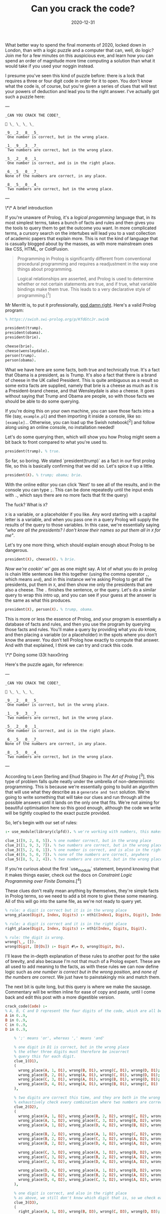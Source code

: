 #+TITLE: Can you crack the code?
#+DATE: 2020-12-31
#+CATEGORY: programming

What better way to spend the final moments of 2020, locked down in London, than with a logic puzzle and a computer that can, well, do logic? Join me for a few minutes on this auspicious eve, and learn how you can spend an order of magnitude more time computing a solution than what it would take if you used your noggin instead.

I presume you've seen this kind of puzzle before: there is a lock that requires a three or four digit code in order for it to open. You don't know what the code is, of course, but you're given a series of clues that will test your powers of deduction and lead you to the right answer. I've actually got such a puzzle here:

---

#+begin_src text
_CAN YOU CRACK THE CODE?_

🔐 \_ \_ \_ \_

_9_ _2_ _8_ _5_  
 One number is correct, but in the wrong place.

_1_ _9_ _3_ _7_  
 Two numbers are correct, but in the wrong place.

_5_ _2_ _0_ _1_  
 One number is correct, and is in the right place.

_6_ _5_ _0_ _7_
None of the numbers are correct, in any place.

_8_ _5_ _0_ _4_  
 Two numbers are correct, but in the wrong place.
#+end_src

---

\*\* A brief introduction

If you're unaware of Prolog, it's a /logical progamming/ language that, in its most simplest terms, takes a bunch of facts and rules and then gives you the tools to query them to get the outcome you want. In more complicated terms, a cursory search on the intertubes will lead you to a vast collection of academic papers that explain more. This is not the kind of language that is casually blogged about by the masses, as with more mainstream ones like CSS, HTML, or ColdFusion.

#+begin_quote
Programming in Prolog is significantly different from conventional procedural programming and requires a readjustment in the way one things about programming.

Logical relationships are asserted, and Prolog is used to determine whether or not certain statements are true, and if true, what variable bindings make them true. This leads to a very declarative style of programming.[^1]
#+end_quote

Mr Merritt is, to put it professionally, _god damn right_. Here's a valid Prolog program:

#+begin_src prolog
% https://swish.swi-prolog.org/p/KfdGtcJr.swinb

president(trump).
president(obama).
president(brie).

cheese(brie).
cheese(wensleydale).
person(trump).
person(obama).
#+end_src

What we have here are some facts, both true and technically true. It's a fact that Obama is a president, as is Trump. It's also a fact that there is a brand of cheese in the UK called President. This is quite ambiguous as a result so some extra facts are supplied, namely that brie is a cheese as much as it is a President-brand cheese, and that Wensleydale is also a cheese. It goes without saying that Trump and Obama are people, so with those facts we should be able to do some querying.

If you're doing this on your own machine, you can save those facts into a file (say, ~example.pl~) and then importing it inside a console, like so: ~[example].~. Otherwise, you can load up the Swish notebook[^2] and follow along using an online console, no installation needed!

Let's do some querying then, which will show you how Prolog might seem a bit back to front compared to what you're used to.

#+begin_src prolog
president(trump). % true.
#+end_src

So far, so boring. We stated `president(trump)` as a fact in our first prolog file, so this is basically confirming that we did so. Let's spice it up a little.

#+begin_src prolog
president(X). % trump; obama; brie.
#+end_src

#+begin_aside
With the online editor you can click 'Next' to see all of the results, and in the console you can type ~;~. This can be done repeatedly until the input ends with ~.~, which says there are no more facts that fit the query)
#+end_aside

The fuck? What is ~X~?

~X~ is a variable, or a placeholder if you like. Any word starting with a capital letter is a variable, and when you pass one in a query Prolog will supply the results of the query to those variables. In this case, we're essentially saying /"who are all the presidents? I don't know their names so put them all in ~X~ for me"/.

Let's try one more thing, which should explain enough about Prolog to be dangerous.

#+begin_src prolog
president(X), cheese(X). % brie.
#+end_src

/Now we're cookin' wi' gas/ as one might say. A lot of what you do in prolog is chain little sentences like this together (using the comma operator ~,~, which means ~and~), and in this instance we're asking Prolog to get all the presidents, put them in ~X~, and then show me only the presidents that are also a cheese. The ~.~ finishes the sentence, or the query. Let's do a similar query to wrap this intro up, and you can see if your guess at the answer is the same as what this produces.

#+begin_src prolog
president(X), person(X). % trump, obama.
#+end_src

This is more or less the essence of Prolog, and your program is essentially a database of facts and rules, and then you use the program by querying those facts and rules. You'll make a query by providing what you /do/ know, and then placing a variable (or a placeholder) in the spots where you don't know the answer. You don't tell Prolog how exactly to compute that answer. And with that explained, I think we can try and crack this code.

\*\* Doing some l33t haxx0ring

Here's the puzzle again, for reference:

---

#+begin_src text
_CAN YOU CRACK THE CODE?_

🔐 \_ \_ \_ \_

_9_ _2_ _8_ _5_  
 One number is correct, but in the wrong place.

_1_ _9_ _3_ _7_  
 Two numbers are correct, but in the wrong place.

_5_ _2_ _0_ _1_  
 One number is correct, and is in the right place.

_6_ _5_ _0_ _7_
None of the numbers are correct, in any place.

_8_ _5_ _0_ _4_  
 Two numbers are correct, but in the wrong place.
#+end_src

---

According to Leon Sterling and Ehud Shapiro in /The Art of Prolog/ [^3], this type of problem falls quite neatly under the umbrella of non-deterministic programming. This is because we're essentially going to build an algorithm that will use what they describe as a ~generate and test~ solution. We're going to write something that will take our clues and run through all the possible answers until it lands on the only one that fits. We're not aiming for beautiful optimisation here so this good enough, although the code we write will be tightly coupled to the exact puzzle provided.

So, let's begin with our set of rules:

#+begin_src prolog
:- use_module(library(clpfd)). % we're working with numbers, this makes it easier.

clue_1([9, 2, 8, 5]). % one number correct, but in the wrong place
clue_2([1, 9, 3, 7]). % two numbers are correct, but in the wrong place
clue_3([5, 2, 0, 1]). % one number is correct, and is also in the right place
clue_4([6, 5, 0, 7]). % none of the numbers are correct, anywhere
clue_5([8, 5, 2, 4]). % two numbers are correct, but in the wrong place
#+end_src

#+begin_aside
If you're curious about the first `use_module` statement, beyond knowing that it makes things easier, check out the docs on /Constraint Logic Programming over Finite Domains/.[^4]
#+end_aside

These clues don't really mean anything by themselves, they're simple facts in Prolog terms, so we need to add a bit more to give these some meaning. All of this will go into the same file, as we're not ready to query yet.

#+begin_src prolog
% rule: a digit is correct but it is in the wrong place
wrong_place(Digit, Index, Digits) :- nth1(Index1, Digits, Digit), Index \== Index1.

% rule: a digit is correct and it is in the right place
right_place(Digit, Index, Digits) :- nth1(Index, Digits, Digit).

% rule: the digit is wrong.
wrong(\_, []).
wrong(Digit, [D|Ds]) :- Digit #\= D, wrong(Digit, Ds).
#+end_src

I'll leave the in-depth explanation of these rules to another post for the sake of brevity, and also because I'm not that much of a Prolog expert. These are all used to add meaning to the facts, as with these rules we can now define logic such as /one number is correct but in the wrong position/, and /none of the numbers are correct/. We just have to painstakingly mix and match them.

The next bit is quite long, but this query is where we make the sausage. Commentary will be written inline for ease of copy and paste, until I come back and edit this post with a more digestible version.

#+begin_src prolog
crack_code(Code) :-
% A, B, C and D represent the four digits of the code, which are all between 0 and 9.
A in 0..9,
B in 0..9,
C in 0..9,
D in 0..9,

    % ';' means 'or', whereas ',' means 'and'

    % one digit in D1 is correct, but in the wrong place
    % the other three digits must therefore be incorrect
    % query this for each digit.
    clue_1(D1),
    (
      wrong_place(A, 1, D1), wrong(B, D1), wrong(C, D1), wrong(D, D1);
      wrong_place(B, 2, D1), wrong(A, D1), wrong(C, D1), wrong(D, D1);
      wrong_place(C, 3, D1), wrong(A, D1), wrong(B, D1), wrong(D, D1);
      wrong_place(D, 4, D1), wrong(A, D1), wrong(B, D1), wrong(C, D1)
    ),

    % two digits are correct this time, and they are both in the wrong place
    % exhaustively check every combination where two numbers are correct, and the other two are incorrect.
    clue_2(D2),
    (
      wrong_place(A, 1, D2), wrong_place(B, 2, D2), wrong(C, D2), wrong(D, D2);
      wrong_place(A, 1, D2), wrong_place(C, 3, D2), wrong(B, D2), wrong(D, D2);
      wrong_place(A, 1, D2), wrong_place(D, 4, D2), wrong(B, D2), wrong(C, D2);

      wrong_place(B, 2, D2), wrong_place(A, 1, D2), wrong(C, D2), wrong(D, D2);
      wrong_place(B, 2, D2), wrong_place(C, 3, D2), wrong(A, D2), wrong(D, D2);
      wrong_place(B, 2, D2), wrong_place(D, 4, D2), wrong(A, D2), wrong(C, D2);

      wrong_place(C, 3, D2), wrong_place(A, 1, D2), wrong(B, D2), wrong(D, D2);
      wrong_place(C, 3, D2), wrong_place(B, 2, D2), wrong(A, D2), wrong(D, D2);
      wrong_place(C, 3, D2), wrong_place(D, 4, D2), wrong(A, D2), wrong(B, D2);

      wrong_place(D, 4, D2), wrong_place(A, 1, D2), wrong(B, D2), wrong(C, D2);
      wrong_place(D, 4, D2), wrong_place(B, 2, D2), wrong(A, D2), wrong(C, D2);
      wrong_place(D, 4, D2), wrong_place(C, 3, D2), wrong(A, D2), wrong(B, D2)
    ),

    % one digit is correct, and also in the right place
    % as above, we still don't know which digit that is, so we check each one.
    clue_3(D3),
    (
      right_place(A, 1, D3), wrong(B, D3), wrong(C, D3), wrong(D, D3);
      right_place(B, 2, D3), wrong(A, D3), wrong(C, D3), wrong(D, D3);
      right_place(C, 3, D3), wrong(A, D3), wrong(B, D3), wrong(D, D3);
      right_place(D, 4, D3), wrong(A, D3), wrong(B, D3), wrong(C, D3)
    ),

    % none of the digits are correct, so they can be completely excluded
    % we know for a fact the final result will not contain any of these digits.
    clue_4(D4),
    (
      wrong(A, D4), wrong(B, D4), wrong(C, D4), wrong(D, D4)
    ),

    % again, two digits are correct but not in the right order
    % we do a similar check as before but also need to look
    % back into the previous clue to eliminate wrong candidates;
    % this is why we query D2, as well as D5.
    clue_5(D5),
    (
      wrong_place(A, 1, D5), wrong_place(B, 2, D5), wrong(C, D5), wrong(D, D5);
      wrong_place(A, 1, D5), wrong_place(C, 3, D5), wrong(B, D5), wrong(D, D5);
      wrong_place(A, 1, D5), wrong_place(D, 4, D5), wrong(B, D2), wrong(C, D2);

      wrong_place(B, 2, D5), wrong_place(A, 1, D5), wrong(C, D5), wrong(D, D5);
      wrong_place(B, 2, D5), wrong_place(C, 3, D5), wrong(A, D5), wrong(D, D5);
      wrong_place(B, 2, D5), wrong_place(D, 4, D5), wrong(A, D2), wrong(C, D2);

      wrong_place(C, 3, D5), wrong_place(A, 1, D5), wrong(B, D5), wrong(D, D5);
      wrong_place(C, 3, D5), wrong_place(B, 2, D5), wrong(A, D5), wrong(D, D5);
      wrong_place(C, 3, D5), wrong_place(D, 4, D5), wrong(A, D2), wrong(B, D2);

      wrong_place(D, 4, D5), wrong_place(A, 1, D5), wrong(B, D5), wrong(C, D5);
      wrong_place(D, 4, D5), wrong_place(B, 2, D5), wrong(A, D5), wrong(C, D5);
      wrong_place(D, 4, D5), wrong_place(C, 3, D5), wrong(A, D2), wrong(B, D2)
    ),

    % Take (or cut) the first result, no need for continued backtracking
    % this is probably most similar to an early return or short-circuit.
    !,

    % we've cracked the code! A, B, C, and D each refer to
    % the only answer that makes sense given the previous
    % rules.
    Code = [A, B, C, D].

#+end_src

Did you solve the puzzle yourself? Do you remember the answer? If you don't care to copy and paste all of that, you can open up this ready made notebook[^5], and then run the following:

#+begin_src prolog
crack_code([A, B, C, D]),
write('The first number is: '), write(A), write('\n'),
write('The second number is: '), write(B), write('\n'),
write('The third number is: '), write(C), write('\n'),
write('The fourth number is: '), write(D), write('\n').
#+end_src

The exercise of writing that in a less brute-force manner is left to you, my beloved reader.

\*\* The grand finale

So ends 2020, so ends this post. Did your brain-grown answer match the one this Prolog program gave you? What do you think about logic programming in general now you've seen some of it? Why not share it with your friends or whoever, if they're interested, and see what they think?

Mad propz to the Prolog community on Reddit also, whose example solutions helped point me in the right direction[^6].

[^1]: https://amzi.com/AdventureInProlog/a1start.php - (buy the book, srlsy...)}
[^2]: https://swish.swi-prolog.org/p/KfdGtcJr.swinb
[^3]: https://uk.bookshop.org/books/the-art-of-prolog-advanced-programming-techniques/9780262691635
[^4]: https://www.swi-prolog.org/man/clpfd.html
[^5]: https://swish.swi-prolog.org/p/MgtEUnSv.swinb
[^6]: https://www.reddit.com/r/prolog/comments/fzww7m/cracking_this_puzzle_with_prolog/
